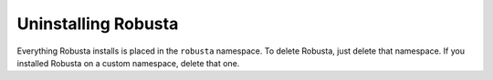 Uninstalling Robusta
#####################

Everything Robusta installs is placed in the ``robusta`` namespace. To delete Robusta, just delete that namespace.
If you installed Robusta on a custom namespace, delete that one.
